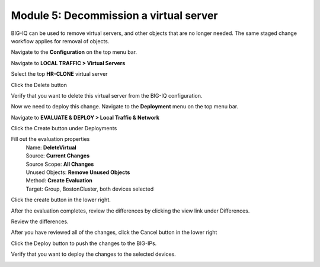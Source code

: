Module 5: Decommission a virtual server
========================================

BIG-IQ can be used to remove virtual servers, and other objects that are no longer needed. The same staged change workflow applies for removal of objects.

Navigate to the **Configuration** on the top menu bar.

Navigate to **LOCAL TRAFFIC > Virtual Servers**

|image45|

Select the top **HR-CLONE** virtual server

|image46|

Click the Delete button

Verify that you want to delete this virtual server from the BIG-IQ configuration.

|image47|

Now we need to deploy this change. Navigate to the **Deployment** menu on the top menu bar.

Navigate to **EVALUATE & DEPLOY > Local Traffic & Network**

|image48|

Click the Create button under Deployments

|image49|

Fill out the evaluation properties
   | Name: **DeleteVirtual**
   | Source: **Current Changes** 
   | Source Scope: **All Changes** 
   | Unused Objects: **Remove Unused Objects** 
   | Method: **Create Evaluation**
   | Target: Group, BostonCluster, both devices selected

|image50|

Click the create button in the lower right.

|image51|

After the evaluation completes, review the differences by clicking the view link under Differences.

|image52|

Review the differences.

|image53|

After you have reviewed all of the changes, click the Cancel button in the lower right

Click the Deploy button to push the changes to the BIG-IPs.

|image55|

Verify that you want to deploy the changes to the selected devices.

|image56|

.. |image45| image:: media/image16.png
   :width: 2.32263in
   :height: 0.78115in
.. |image46| image:: media/image44.png
   :width: 2.47886in
   :height: 0.68741in
.. |image47| image:: media/image45.png
   :width: 3.92659in
   :height: 2.43719in
.. |image48| image:: media/image32.png
   :width: 2.27055in
   :height: 1.28109in
.. |image49| image:: media/image46.png
   :width: 3.18125in
   :height: 1.03772in
.. |image50| image:: media/image47.png
   :width: 6.68264in
   :height: 4.52778in
.. |image51| image:: media/image48.png
   :width: 1.72895in
   :height: 0.52077in
.. |image52| image:: media/image49.png
   :width: 6.50000in
   :height: 1.38194in
.. |image53| image:: media/image50.png
   :width: 6.50000in
   :height: 3.40764in
.. |image55| image:: media/image51.png
   :width: 3.59330in
   :height: 1.24984in
.. |image56| image:: media/image52.png
   :width: 4.60359in
   :height: 2.17681in
